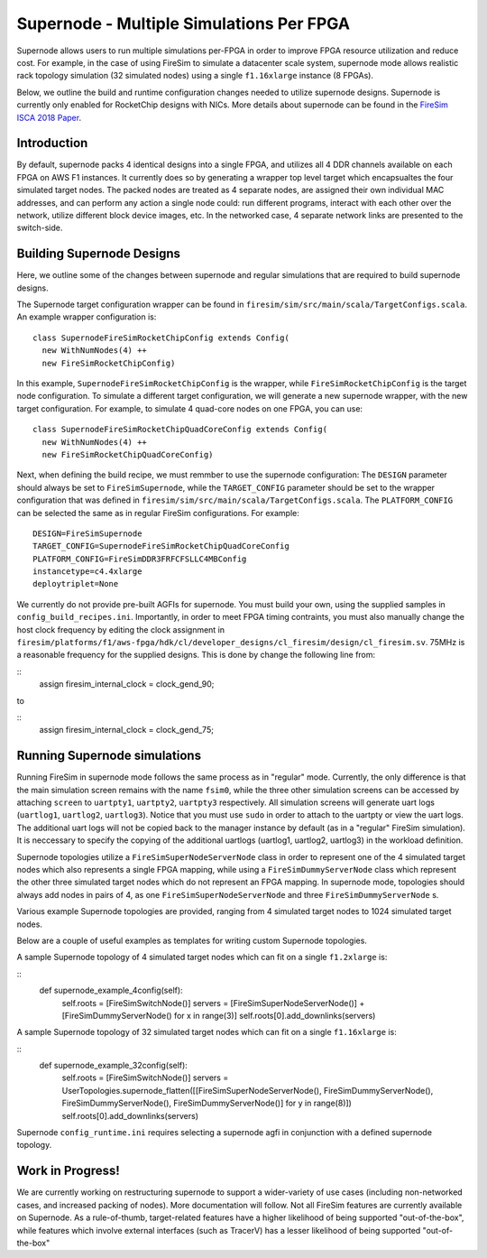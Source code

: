 Supernode - Multiple Simulations Per FPGA
============================================

Supernode allows users to run multiple simulations per-FPGA in order to improve
FPGA resource utilization and reduce cost. For example, in the case of using
FireSim to simulate a datacenter scale system, supernode mode allows
realistic rack topology simulation (32 simulated nodes) using a
single ``f1.16xlarge`` instance (8 FPGAs).

Below, we outline the build and runtime configuration changes needed to utilize
supernode designs. Supernode is currently only enabled for RocketChip designs
with NICs. More details about supernode can be found in the `FireSim ISCA 2018
Paper <https://sagark.org/assets/pubs/firesim-isca2018.pdf>`__.

Introduction
-----------

By default, supernode packs 4 identical designs into a single FPGA, and
utilizes all 4 DDR channels available on each FPGA on AWS F1 instances. It
currently does so by generating a wrapper top level target which encapsualtes
the four simulated target nodes. The packed nodes are treated as 4 separate
nodes, are assigned their own individual MAC addresses, and can perform any
action a single node could: run different programs, interact with each other
over the network, utilize different block device images, etc. In the networked
case, 4 separate network links are presented to the switch-side.

Building Supernode Designs
-----------

Here, we outline some of the changes between supernode and regular
simulations that are required to build supernode designs.

The Supernode target configuration wrapper can be found in
``firesim/sim/src/main/scala/TargetConfigs.scala``.  An example wrapper configuration is:

::

    class SupernodeFireSimRocketChipConfig extends Config(
      new WithNumNodes(4) ++
      new FireSimRocketChipConfig)

In this example, ``SupernodeFireSimRocketChipConfig`` is the wrapper, while
``FireSimRocketChipConfig`` is the target node configuration. To
simulate a different target configuration, we will generate a new supernode
wrapper, with the new target configuration. For example, to simulate 4 quad-core
nodes on one FPGA, you can use:

::

    class SupernodeFireSimRocketChipQuadCoreConfig extends Config(
      new WithNumNodes(4) ++
      new FireSimRocketChipQuadCoreConfig)

Next, when defining the build recipe, we must remmber to use the supernode
configuration: The ``DESIGN`` parameter should always be set to
``FireSimSupernode``, while the ``TARGET_CONFIG`` parameter should be set to the
wrapper configuration that was defined in
``firesim/sim/src/main/scala/TargetConfigs.scala``.  The ``PLATFORM_CONFIG`` can
be selected the same as in regular FireSim configurations.  For example:

::

    DESIGN=FireSimSupernode
    TARGET_CONFIG=SupernodeFireSimRocketChipQuadCoreConfig
    PLATFORM_CONFIG=FireSimDDR3FRFCFSLLC4MBConfig
    instancetype=c4.4xlarge
    deploytriplet=None


We currently do not provide pre-built AGFIs for supernode. You must build your
own, using the supplied samples in ``config_build_recipes.ini``.
Importantly, in order to meet FPGA timing contraints, you must also manually
change the host clock frequency by editing the clock assignment in
``firesim/platforms/f1/aws-fpga/hdk/cl/developer_designs/cl_firesim/design/cl_firesim.sv``.
75MHz is a reasonable frequency for the supplied designs.
This is done by change the following line from:

::
    assign firesim_internal_clock = clock_gend_90;

to

::
    assign firesim_internal_clock = clock_gend_75;


Running Supernode simulations
--------------------

Running FireSim in supernode mode follows the same process as in
"regular" mode. Currently, the only difference is that the main simulation
screen remains with the name ``fsim0``, while the three other simulation screens
can be accessed by attaching ``screen`` to ``uartpty1``, ``uartpty2``, ``uartpty3``
respectively. All simulation screens will generate uart logs (``uartlog1``,
``uartlog2``, ``uartlog3``). Notice that you must use ``sudo`` in order to
attach to the uartpty or view the uart logs. The additional uart logs will not
be copied back to the manager instance by default (as in a "regular" FireSim
simulation). It is neccessary to specify the copying of the additional uartlogs
(uartlog1, uartlog2, uartlog3) in the workload definition.

Supernode topologies utilize a ``FireSimSuperNodeServerNode`` class in order to
represent one of the 4 simulated target nodes which also represents a single
FPGA mapping, while using a ``FireSimDummyServerNode`` class which represent
the other three simulated target nodes which do not represent an FPGA mapping.
In supernode mode, topologies should always add nodes in pairs of 4, as one
``FireSimSuperNodeServerNode`` and three ``FireSimDummyServerNode`` s.

Various example Supernode topologies are provided, ranging from 4 simulated
target nodes to 1024 simulated target nodes.

Below are a couple of useful examples as templates for writing custom
Supernode topologies.


A sample Supernode topology of 4 simulated target nodes which can fit on a
single ``f1.2xlarge`` is:

::
  def supernode_example_4config(self):
    self.roots = [FireSimSwitchNode()]
    servers = [FireSimSuperNodeServerNode()] + [FireSimDummyServerNode() for x in range(3)]
    self.roots[0].add_downlinks(servers)


A sample Supernode topology of 32 simulated target nodes which can fit on a
single ``f1.16xlarge`` is:

::
  def supernode_example_32config(self):
          self.roots = [FireSimSwitchNode()]
          servers = UserTopologies.supernode_flatten([[FireSimSuperNodeServerNode(), FireSimDummyServerNode(), FireSimDummyServerNode(), FireSimDummyServerNode()] for y in range(8)])
          self.roots[0].add_downlinks(servers)


Supernode ``config_runtime.ini`` requires selecting a supernode agfi in conjunction with a defined supernode topology.


Work in Progress!
--------------------

We are currently working on restructuring supernode to support a
wider-variety of use cases (including non-networked cases, and increased
packing of nodes). More documentation will follow.
Not all FireSim features are currently available on Supernode. As a
rule-of-thumb, target-related features have a higher likelihood of being
supported "out-of-the-box", while features which involve external interfaces
(such as TracerV) has a lesser likelihood of being supported "out-of-the-box"
